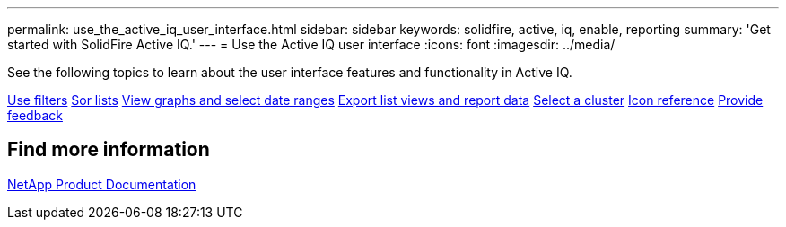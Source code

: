 ---
permalink: use_the_active_iq_user_interface.html
sidebar: sidebar
keywords: solidfire, active, iq, enable, reporting
summary: 'Get started with SolidFire Active IQ.'
---
= Use the Active IQ user interface
:icons: font
:imagesdir: ../media/

[.lead]

See the following topics to learn about the user interface features and functionality in Active IQ.

link:use_filters.html[Use filters]
link:sort_lists.html[Sor lists]
link:graph_and_date_ranges.html[View graphs and select date ranges]
link:export_list_views_and_report_data.html[Export list views and report data]
link:select_cluster.html[Select a cluster]
link:icon_references.html[Icon reference]
link:provide_feedback.html[Provide feedback]

== Find more information
https://www.netapp.com/support-and-training/documentation/[NetApp Product Documentation^]
